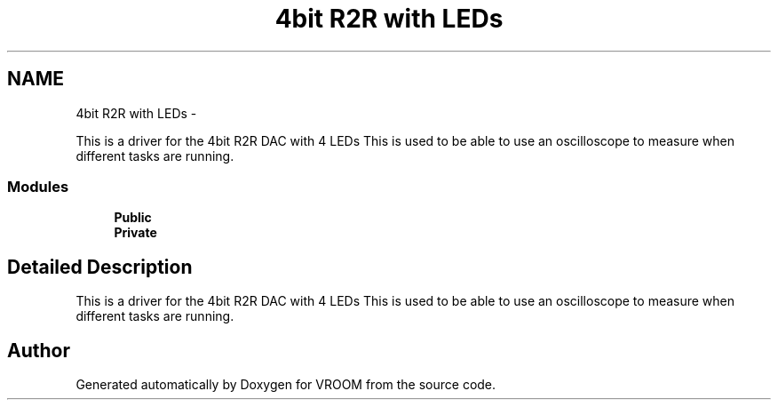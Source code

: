 .TH "4bit R2R with LEDs" 3 "Thu Dec 11 2014" "Version v0.01" "VROOM" \" -*- nroff -*-
.ad l
.nh
.SH NAME
4bit R2R with LEDs \- 
.PP
This is a driver for the 4bit R2R DAC with 4 LEDs This is used to be able to use an oscilloscope to measure when different tasks are running\&.  

.SS "Modules"

.in +1c
.ti -1c
.RI "\fBPublic\fP"
.br
.ti -1c
.RI "\fBPrivate\fP"
.br
.in -1c
.SH "Detailed Description"
.PP 
This is a driver for the 4bit R2R DAC with 4 LEDs This is used to be able to use an oscilloscope to measure when different tasks are running\&. 


.SH "Author"
.PP 
Generated automatically by Doxygen for VROOM from the source code\&.
